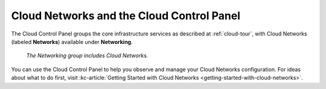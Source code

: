 .. _cloudnetworks-gui:

~~~~~~~~~~~~~~~~~~~~~~~~~~~~~~~~~~~~~~~~~~
Cloud Networks and the Cloud Control Panel
~~~~~~~~~~~~~~~~~~~~~~~~~~~~~~~~~~~~~~~~~~
The Cloud Control Panel groups the core infrastructure services
as described at :ref:`cloud-tour`,
with
Cloud Networks (labeled **Networks**)
available
under **Networking**.

.. figure:: /_images/networkinggroup.png
   :scale: 80%
   :alt: The Networking group includes Cloud Networks.

   *The Networking group includes Cloud Networks.*

You can use the Cloud Control Panel to help you
observe and manage your Cloud Networks configuration.
For ideas about what to do first,
visit
:kc-article:`Getting Started with Cloud Networks <getting-started-with-cloud-networks>`.
